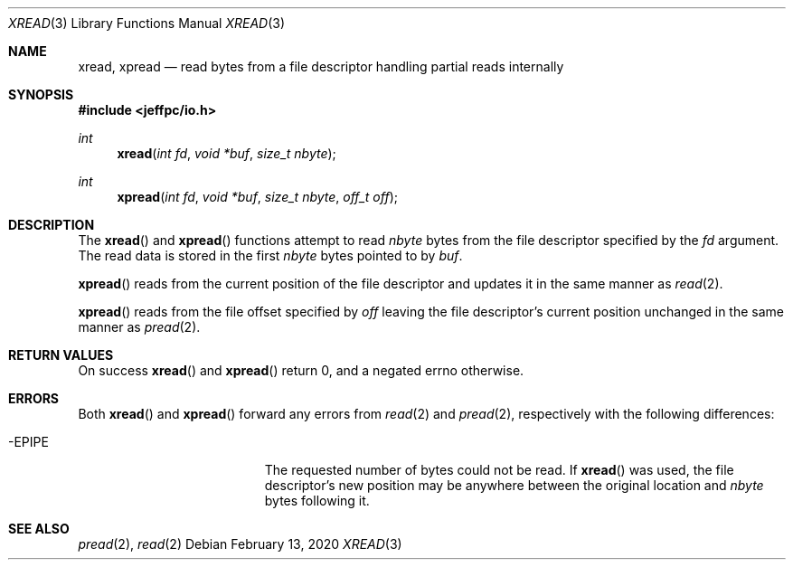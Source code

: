 .Dd February 13, 2020
.Dt XREAD 3
.Os
.\"
.Sh NAME
.Nm xread ,
.Nm xpread
.Nd read bytes from a file descriptor handling partial reads internally
.\"
.Sh SYNOPSIS
.In jeffpc/io.h
.Ft int
.Fn xread "int fd" "void *buf" "size_t nbyte"
.Ft int
.Fn xpread "int fd" "void *buf" "size_t nbyte" "off_t off"
.\"
.Sh DESCRIPTION
The
.Fn xread
and
.Fn xpread
functions attempt to read
.Fa nbyte
bytes from the file descriptor specified by the
.Fa fd
argument.
The read data is stored in the first
.Fa nbyte
bytes pointed to by
.Fa buf .
.sp
.Fn xpread
reads from the current position of the file descriptor and updates it in the
same manner as
.Xr read 2 .
.sp
.Fn xpread
reads from the file offset specified by
.Fa off
leaving the file descriptor's current position unchanged in the same manner
as
.Xr pread 2 .
.\"
.Sh RETURN VALUES
On success
.Fn xread
and
.Fn xpread
return 0, and a negated errno otherwise.
.\"
.Sh ERRORS
Both
.Fn xread
and
.Fn xpread
forward any errors from
.Xr read 2
and
.Xr pread 2 ,
respectively with the following differences:
.Bl -tag -width Er
.It Er -EPIPE
The requested number of bytes could not be read.
If
.Fn xread
was used, the file descriptor's new position may be anywhere between the
original location and
.Fa nbyte
bytes following it.
.El
.\"
.Sh SEE ALSO
.Xr pread 2 ,
.Xr read 2
